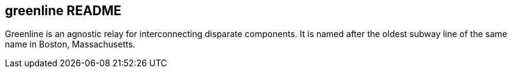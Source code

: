 greenline README
----------------

Greenline is an agnostic relay for interconnecting disparate components. It is
named after the oldest subway line of the same name in Boston, Massachusetts.

